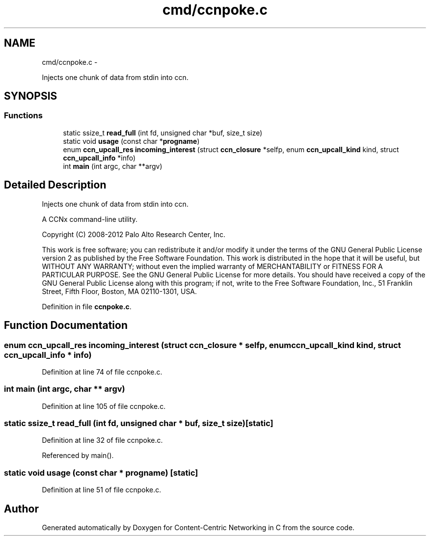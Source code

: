 .TH "cmd/ccnpoke.c" 3 "4 Feb 2013" "Version 0.7.1" "Content-Centric Networking in C" \" -*- nroff -*-
.ad l
.nh
.SH NAME
cmd/ccnpoke.c \- 
.PP
Injects one chunk of data from stdin into ccn.  

.SH SYNOPSIS
.br
.PP
.SS "Functions"

.in +1c
.ti -1c
.RI "static ssize_t \fBread_full\fP (int fd, unsigned char *buf, size_t size)"
.br
.ti -1c
.RI "static void \fBusage\fP (const char *\fBprogname\fP)"
.br
.ti -1c
.RI "enum \fBccn_upcall_res\fP \fBincoming_interest\fP (struct \fBccn_closure\fP *selfp, enum \fBccn_upcall_kind\fP kind, struct \fBccn_upcall_info\fP *info)"
.br
.ti -1c
.RI "int \fBmain\fP (int argc, char **argv)"
.br
.in -1c
.SH "Detailed Description"
.PP 
Injects one chunk of data from stdin into ccn. 

A CCNx command-line utility.
.PP
Copyright (C) 2008-2012 Palo Alto Research Center, Inc.
.PP
This work is free software; you can redistribute it and/or modify it under the terms of the GNU General Public License version 2 as published by the Free Software Foundation. This work is distributed in the hope that it will be useful, but WITHOUT ANY WARRANTY; without even the implied warranty of MERCHANTABILITY or FITNESS FOR A PARTICULAR PURPOSE. See the GNU General Public License for more details. You should have received a copy of the GNU General Public License along with this program; if not, write to the Free Software Foundation, Inc., 51 Franklin Street, Fifth Floor, Boston, MA 02110-1301, USA. 
.PP
Definition in file \fBccnpoke.c\fP.
.SH "Function Documentation"
.PP 
.SS "enum \fBccn_upcall_res\fP incoming_interest (struct \fBccn_closure\fP * selfp, enum \fBccn_upcall_kind\fP kind, struct \fBccn_upcall_info\fP * info)"
.PP
Definition at line 74 of file ccnpoke.c.
.SS "int main (int argc, char ** argv)"
.PP
Definition at line 105 of file ccnpoke.c.
.SS "static ssize_t read_full (int fd, unsigned char * buf, size_t size)\fC [static]\fP"
.PP
Definition at line 32 of file ccnpoke.c.
.PP
Referenced by main().
.SS "static void usage (const char * progname)\fC [static]\fP"
.PP
Definition at line 51 of file ccnpoke.c.
.SH "Author"
.PP 
Generated automatically by Doxygen for Content-Centric Networking in C from the source code.
